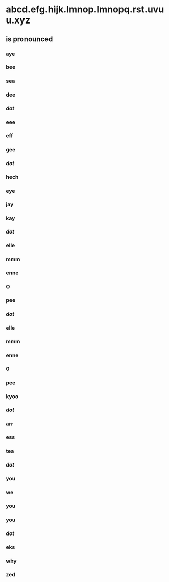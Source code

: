 * abcd.efg.hijk.lmnop.lmnopq.rst.uvuu.xyz
** is pronounced

*** aye
*** bee
*** sea
*** dee
*** /dot/
*** eee
*** eff
*** gee
*** /dot/
*** hech
*** eye
*** jay
*** kay
*** /dot/
*** elle
*** mmm
*** enne
*** O
*** pee
*** /dot/
*** elle
*** mmm
*** enne
*** 0
*** pee
*** kyoo
*** /dot/
*** arr
*** ess
*** tea
*** /dot/
*** you
*** we
*** you
*** you
*** /dot/
*** eks
*** why
*** zed
                        



